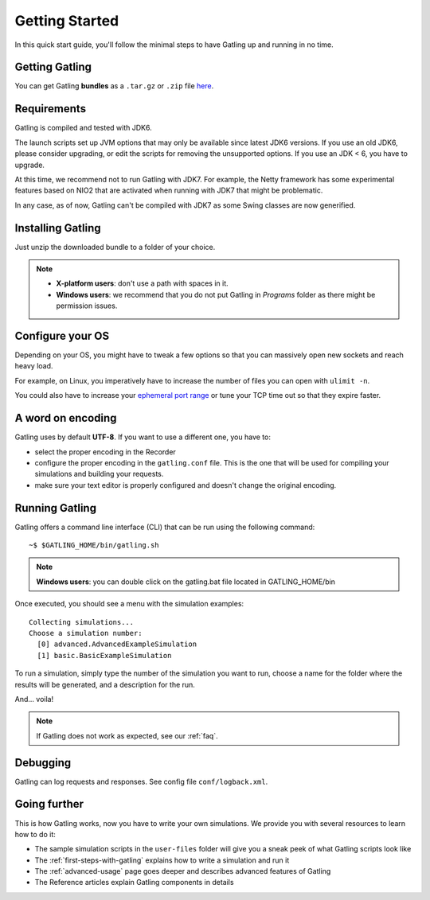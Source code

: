 .. _getting-started:

###############
Getting Started
###############

In this quick start guide, you'll follow the minimal steps to have Gatling up and running in no time.

.. _get:

Getting Gatling
===============

You can get Gatling **bundles** as a ``.tar.gz`` or ``.zip`` file `here <https://github.com/excilys/gatling/wiki/Downloads>`_.

.. _requirements:

Requirements
============

Gatling is compiled and tested with JDK6.

The launch scripts set up JVM options that may only be available since latest JDK6 versions.
If you use an old JDK6, please consider upgrading, or edit the scripts for removing the unsupported options.
If you use an JDK < 6, you have to upgrade.

At this time, we recommend not to run Gatling with JDK7. For example, the Netty framework has some experimental features based on NIO2 that are activated when running with JDK7 that might be problematic.

In any case, as of now, Gatling can't be compiled with JDK7 as some Swing classes are now generified.

.. _install:

Installing Gatling
==================

Just unzip the downloaded bundle to a folder of your choice.

.. note::
  * **X-platform users**: don't use a path with spaces in it.
  * **Windows users**: we recommend that you do not put Gatling in *Programs* folder as there might be permission issues.

.. _os-config:

Configure your OS
=================

Depending on your OS, you might have to tweak a few options so that you can massively open new sockets and reach heavy load.

For example, on Linux, you imperatively have to increase the number of files you can open with ``ulimit -n``.

You could also have to increase your `ephemeral port range <http://www.ncftp.com/ncftpd/doc/misc/ephemeral_ports.html>`_ or tune your TCP time out so that they expire faster.

.. _encoding:

A word on encoding
==================

Gatling uses by default **UTF-8**. If you want to use a different one, you have to:

* select the proper encoding in the Recorder
* configure the proper encoding in the ``gatling.conf`` file. This is the one that will be used for compiling your simulations and building your requests.
* make sure your text editor is properly configured and doesn't change the original encoding.

.. _run:

Running Gatling
===============

Gatling offers a command line interface (CLI) that can be run using the following command::

  ~$ $GATLING_HOME/bin/gatling.sh


.. note::
  **Windows users**: you can double click on the gatling.bat file located in GATLING_HOME/bin

Once executed, you should see a menu with the simulation examples::

  Collecting simulations...
  Choose a simulation number:
    [0] advanced.AdvancedExampleSimulation
    [1] basic.BasicExampleSimulation

To run a simulation, simply type the number of the simulation you want to run, choose a name for the folder where the results will be generated, and a description for the run.

And... voila!

.. note::
 If Gatling does not work as expected, see our :ref:`faq`.

.. _debug:

Debugging
=========

Gatling can log requests and responses. See config file ``conf/logback.xml``.

.. _going-further:

Going further
=============

This is how Gatling works, now you have to write your own simulations. We provide you with several resources to learn how to do it:

* The sample simulation scripts in the ``user-files`` folder will give you a sneak peek of what Gatling scripts look like
* The :ref:`first-steps-with-gatling` explains how to write a simulation and run it
* The :ref:`advanced-usage` page goes deeper and describes advanced features of Gatling
* The Reference articles explain Gatling components in details